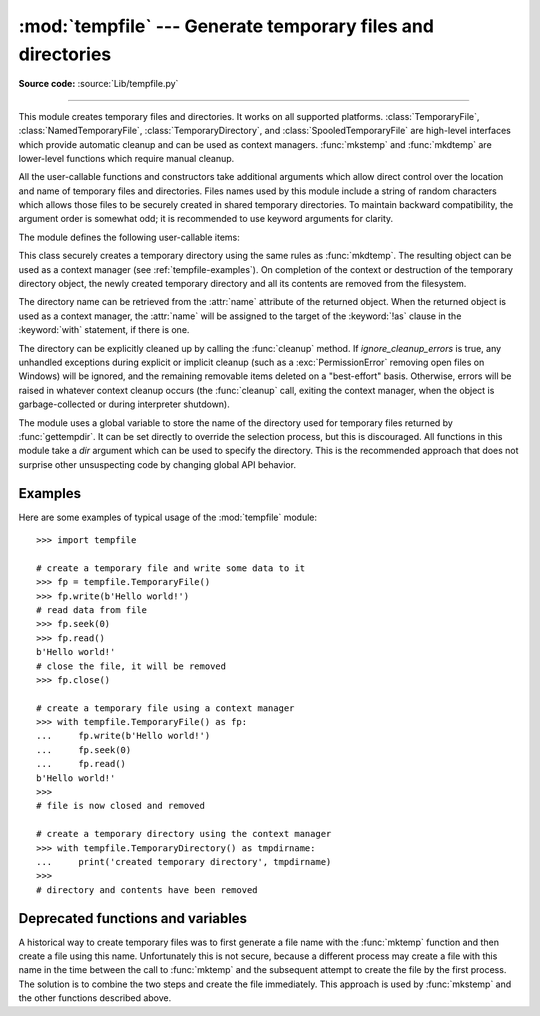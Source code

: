 :mod:`tempfile` --- Generate temporary files and directories
============================================================

.. module:: tempfile
   :synopsis: Generate temporary files and directories.

.. sectionauthor:: Zack Weinberg <zack@codesourcery.com>

**Source code:** :source:`Lib/tempfile.py`

.. index::
   pair: temporary; file name
   pair: temporary; file

--------------

This module creates temporary files and directories.  It works on all
supported platforms. :class:`TemporaryFile`, :class:`NamedTemporaryFile`,
:class:`TemporaryDirectory`, and :class:`SpooledTemporaryFile` are high-level
interfaces which provide automatic cleanup and can be used as
context managers. :func:`mkstemp` and
:func:`mkdtemp` are lower-level functions which require manual cleanup.

All the user-callable functions and constructors take additional arguments which
allow direct control over the location and name of temporary files and
directories. Files names used by this module include a string of
random characters which allows those files to be securely created in
shared temporary directories.
To maintain backward compatibility, the argument order is somewhat odd; it
is recommended to use keyword arguments for clarity.

The module defines the following user-callable items:

.. function:: TemporaryFile(mode='w+b', buffering=-1, encoding=None, newline=None, suffix=None, prefix=None, dir=None, *, errors=None)

   Return a :term:`file-like object` that can be used as a temporary storage area.
   The file is created securely, using the same rules as :func:`mkstemp`. It will be destroyed as soon
   as it is closed (including an implicit close when the object is garbage
   collected).  Under Unix, the directory entry for the file is either not created at all or is removed
   immediately after the file is created.  Other platforms do not support
   this; your code should not rely on a temporary file created using this
   function having or not having a visible name in the file system.

   The resulting object can be used as a context manager (see
   :ref:`tempfile-examples`).  On completion of the context or
   destruction of the file object the temporary file will be removed
   from the filesystem.

   The *mode* parameter defaults to ``'w+b'`` so that the file created can
   be read and written without being closed.  Binary mode is used so that it
   behaves consistently on all platforms without regard for the data that is
   stored.  *buffering*, *encoding*, *errors* and *newline* are interpreted as for
   :func:`open`.

   The *dir*, *prefix* and *suffix* parameters have the same meaning and
   defaults as with :func:`mkstemp`.

   The returned object is a true file object on POSIX platforms.  On other
   platforms, it is a file-like object whose :attr:`!file` attribute is the
   underlying true file object.

   The :py:data:`os.O_TMPFILE` flag is used if it is available and works
   (Linux-specific, requires Linux kernel 3.11 or later).

   On platforms that are neither Posix nor Cygwin, TemporaryFile is an alias
   for NamedTemporaryFile.

   .. audit-event:: tempfile.mkstemp fullpath tempfile.TemporaryFile

   .. versionchanged:: 3.5

      The :py:data:`os.O_TMPFILE` flag is now used if available.

   .. versionchanged:: 3.8
      Added *errors* parameter.


.. function:: NamedTemporaryFile(mode='w+b', buffering=-1, encoding=None, newline=None, suffix=None, prefix=None, dir=None, delete=True, *, errors=None)

   This function operates exactly as :func:`TemporaryFile` does, except that
   the file is guaranteed to have a visible name in the file system (on
   Unix, the directory entry is not unlinked).  That name can be retrieved
   from the :attr:`name` attribute of the returned
   file-like object.  Whether the name can be
   used to open the file a second time, while the named temporary file is
   still open, varies across platforms (it can be so used on Unix; it cannot
   on Windows).  If *delete* is true (the default), the file is
   deleted as soon as it is closed.
   The returned object is always a file-like object whose :attr:`!file`
   attribute is the underlying true file object. This file-like object can
   be used in a :keyword:`with` statement, just like a normal file.

   On POSIX (only), a process that is terminated abruptly with SIGKILL
   cannot automatically delete any NamedTemporaryFiles it created.

   .. audit-event:: tempfile.mkstemp fullpath tempfile.NamedTemporaryFile

   .. versionchanged:: 3.8
      Added *errors* parameter.


.. class:: SpooledTemporaryFile(max_size=0, mode='w+b', buffering=-1, encoding=None, newline=None, suffix=None, prefix=None, dir=None, *, errors=None)

   This class operates exactly as :func:`TemporaryFile` does, except that
   data is spooled in memory until the file size exceeds *max_size*, or
   until the file's :func:`fileno` method is called, at which point the
   contents are written to disk and operation proceeds as with
   :func:`TemporaryFile`.

   The resulting file has one additional method, :func:`rollover`, which
   causes the file to roll over to an on-disk file regardless of its size.

   The returned object is a file-like object whose :attr:`_file` attribute
   is either an :class:`io.BytesIO` or :class:`io.TextIOWrapper` object
   (depending on whether binary or text *mode* was specified) or a true file
   object, depending on whether :func:`rollover` has been called.  This
   file-like object can be used in a :keyword:`with` statement, just like
   a normal file.

   .. versionchanged:: 3.3
      the truncate method now accepts a ``size`` argument.

   .. versionchanged:: 3.8
      Added *errors* parameter.

   .. versionchanged:: 3.11
      Fully implements the :class:`io.BufferedIOBase` and
      :class:`io.TextIOBase` abstract base classes (depending on whether binary
      or text *mode* was specified).


.. class:: TemporaryDirectory(suffix=None, prefix=None, dir=None, ignore_cleanup_errors=False)

   This class securely creates a temporary directory using the same rules as :func:`mkdtemp`.
   The resulting object can be used as a context manager (see
   :ref:`tempfile-examples`).  On completion of the context or destruction
   of the temporary directory object, the newly created temporary directory
   and all its contents are removed from the filesystem.

   The directory name can be retrieved from the :attr:`name` attribute of the
   returned object.  When the returned object is used as a context manager, the
   :attr:`name` will be assigned to the target of the :keyword:`!as` clause in
   the :keyword:`with` statement, if there is one.

   The directory can be explicitly cleaned up by calling the
   :func:`cleanup` method. If *ignore_cleanup_errors* is true, any unhandled
   exceptions during explicit or implicit cleanup (such as a
   :exc:`PermissionError` removing open files on Windows) will be ignored,
   and the remaining removable items deleted on a "best-effort" basis.
   Otherwise, errors will be raised in whatever context cleanup occurs
   (the :func:`cleanup` call, exiting the context manager, when the object
   is garbage-collected or during interpreter shutdown).

   .. audit-event:: tempfile.mkdtemp fullpath tempfile.TemporaryDirectory

   .. versionadded:: 3.2

   .. versionchanged:: 3.10
      Added *ignore_cleanup_errors* parameter.


.. function:: mkstemp(suffix=None, prefix=None, dir=None, text=False)

   Creates a temporary file in the most secure manner possible.  There are
   no race conditions in the file's creation, assuming that the platform
   properly implements the :const:`os.O_EXCL` flag for :func:`os.open`.  The
   file is readable and writable only by the creating user ID.  If the
   platform uses permission bits to indicate whether a file is executable,
   the file is executable by no one.  The file descriptor is not inherited
   by child processes.

   Unlike :func:`TemporaryFile`, the user of :func:`mkstemp` is responsible
   for deleting the temporary file when done with it.

   If *suffix* is not ``None``, the file name will end with that suffix,
   otherwise there will be no suffix.  :func:`mkstemp` does not put a dot
   between the file name and the suffix; if you need one, put it at the
   beginning of *suffix*.

   If *prefix* is not ``None``, the file name will begin with that prefix;
   otherwise, a default prefix is used.  The default is the return value of
   :func:`gettempprefix` or :func:`gettempprefixb`, as appropriate.

   If *dir* is not ``None``, the file will be created in that directory;
   otherwise, a default directory is used.  The default directory is chosen
   from a platform-dependent list, but the user of the application can
   control the directory location by setting the *TMPDIR*, *TEMP* or *TMP*
   environment variables.  There is thus no guarantee that the generated
   filename will have any nice properties, such as not requiring quoting
   when passed to external commands via ``os.popen()``.

   If any of *suffix*, *prefix*, and *dir* are not
   ``None``, they must be the same type.
   If they are bytes, the returned name will be bytes instead of str.
   If you want to force a bytes return value with otherwise default behavior,
   pass ``suffix=b''``.

   If *text* is specified and true, the file is opened in text mode.
   Otherwise, (the default) the file is opened in binary mode.

   :func:`mkstemp` returns a tuple containing an OS-level handle to an open
   file (as would be returned by :func:`os.open`) and the absolute pathname
   of that file, in that order.

   .. audit-event:: tempfile.mkstemp fullpath tempfile.mkstemp

   .. versionchanged:: 3.5
      *suffix*, *prefix*, and *dir* may now be supplied in bytes in order to
      obtain a bytes return value.  Prior to this, only str was allowed.
      *suffix* and *prefix* now accept and default to ``None`` to cause
      an appropriate default value to be used.

   .. versionchanged:: 3.6
      The *dir* parameter now accepts a :term:`path-like object`.


.. function:: mkdtemp(suffix=None, prefix=None, dir=None)

   Creates a temporary directory in the most secure manner possible. There
   are no race conditions in the directory's creation.  The directory is
   readable, writable, and searchable only by the creating user ID.

   The user of :func:`mkdtemp` is responsible for deleting the temporary
   directory and its contents when done with it.

   The *prefix*, *suffix*, and *dir* arguments are the same as for
   :func:`mkstemp`.

   :func:`mkdtemp` returns the absolute pathname of the new directory.

   .. audit-event:: tempfile.mkdtemp fullpath tempfile.mkdtemp

   .. versionchanged:: 3.5
      *suffix*, *prefix*, and *dir* may now be supplied in bytes in order to
      obtain a bytes return value.  Prior to this, only str was allowed.
      *suffix* and *prefix* now accept and default to ``None`` to cause
      an appropriate default value to be used.

   .. versionchanged:: 3.6
      The *dir* parameter now accepts a :term:`path-like object`.

   .. versionchanged:: 3.12
      :func:`mkdtemp` now always returns an absolute path, even if *dir* is relative.


.. function:: gettempdir()

   Return the name of the directory used for temporary files. This
   defines the default value for the *dir* argument to all functions
   in this module.

   Python searches a standard list of directories to find one which
   the calling user can create files in.  The list is:

   #. The directory named by the :envvar:`TMPDIR` environment variable.

   #. The directory named by the :envvar:`TEMP` environment variable.

   #. The directory named by the :envvar:`TMP` environment variable.

   #. A platform-specific location:

      * On Windows, the directories :file:`C:\\TEMP`, :file:`C:\\TMP`,
        :file:`\\TEMP`, and :file:`\\TMP`, in that order.

      * On all other platforms, the directories :file:`/tmp`, :file:`/var/tmp`, and
        :file:`/usr/tmp`, in that order.

   #. As a last resort, the current working directory.

   The result of this search is cached, see the description of
   :data:`tempdir` below.

   .. versionchanged:: 3.10

      Always returns a str.  Previously it would return any :data:`tempdir`
      value regardless of type so long as it was not ``None``.

.. function:: gettempdirb()

   Same as :func:`gettempdir` but the return value is in bytes.

   .. versionadded:: 3.5

.. function:: gettempprefix()

   Return the filename prefix used to create temporary files.  This does not
   contain the directory component.

.. function:: gettempprefixb()

   Same as :func:`gettempprefix` but the return value is in bytes.

   .. versionadded:: 3.5

The module uses a global variable to store the name of the directory
used for temporary files returned by :func:`gettempdir`.  It can be
set directly to override the selection process, but this is discouraged.
All functions in this module take a *dir* argument which can be used
to specify the directory. This is the recommended approach that does
not surprise other unsuspecting code by changing global API behavior.

.. data:: tempdir

   When set to a value other than ``None``, this variable defines the
   default value for the *dir* argument to the functions defined in this
   module, including its type, bytes or str.  It cannot be a
   :term:`path-like object`.

   If ``tempdir`` is ``None`` (the default) at any call to any of the above
   functions except :func:`gettempprefix` it is initialized following the
   algorithm described in :func:`gettempdir`.

   .. note::

      Beware that if you set ``tempdir`` to a bytes value, there is a
      nasty side effect: The global default return type of
      :func:`mkstemp` and :func:`mkdtemp` changes to bytes when no
      explicit ``prefix``, ``suffix``, or ``dir`` arguments of type
      str are supplied. Please do not write code expecting or
      depending on this. This awkward behavior is maintained for
      compatibility with the historical implementation.

.. _tempfile-examples:

Examples
--------

Here are some examples of typical usage of the :mod:`tempfile` module::

    >>> import tempfile

    # create a temporary file and write some data to it
    >>> fp = tempfile.TemporaryFile()
    >>> fp.write(b'Hello world!')
    # read data from file
    >>> fp.seek(0)
    >>> fp.read()
    b'Hello world!'
    # close the file, it will be removed
    >>> fp.close()

    # create a temporary file using a context manager
    >>> with tempfile.TemporaryFile() as fp:
    ...     fp.write(b'Hello world!')
    ...     fp.seek(0)
    ...     fp.read()
    b'Hello world!'
    >>>
    # file is now closed and removed

    # create a temporary directory using the context manager
    >>> with tempfile.TemporaryDirectory() as tmpdirname:
    ...     print('created temporary directory', tmpdirname)
    >>>
    # directory and contents have been removed

.. _tempfile-mktemp-deprecated:

Deprecated functions and variables
----------------------------------

A historical way to create temporary files was to first generate a
file name with the :func:`mktemp` function and then create a file
using this name. Unfortunately this is not secure, because a different
process may create a file with this name in the time between the call
to :func:`mktemp` and the subsequent attempt to create the file by the
first process. The solution is to combine the two steps and create the
file immediately. This approach is used by :func:`mkstemp` and the
other functions described above.

.. function:: mktemp(suffix='', prefix='tmp', dir=None)

   .. deprecated:: 2.3
      Use :func:`mkstemp` instead.

   Return an absolute pathname of a file that did not exist at the time the
   call is made.  The *prefix*, *suffix*, and *dir* arguments are similar
   to those of :func:`mkstemp`, except that bytes file names, ``suffix=None``
   and ``prefix=None`` are not supported.

   .. warning::

      Use of this function may introduce a security hole in your program.  By
      the time you get around to doing anything with the file name it returns,
      someone else may have beaten you to the punch.  :func:`mktemp` usage can
      be replaced easily with :func:`NamedTemporaryFile`, passing it the
      ``delete=False`` parameter::

         >>> f = NamedTemporaryFile(delete=False)
         >>> f.name
         '/tmp/tmptjujjt'
         >>> f.write(b"Hello World!\n")
         13
         >>> f.close()
         >>> os.unlink(f.name)
         >>> os.path.exists(f.name)
         False
